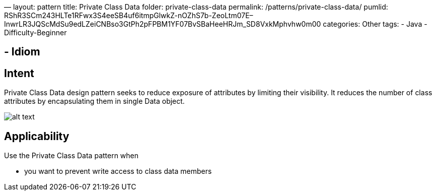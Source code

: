 —
layout: pattern
title: Private Class Data
folder: private-class-data
permalink: /patterns/private-class-data/
pumlid: RShR3SCm243HLTe1RFwx3S4eeSB4uf6itmpGlwkZ-nOZhS7b-ZeoLtm07E–InwrLR3JQScMdSu9edLZeiCNBso3GtPh2pFPBM1YF07BvSBaHeeHRJm_SD8VxkMphvhw0m00
categories: Other
tags:
 - Java
 - Difficulty-Beginner

==  - Idiom

== Intent

Private Class Data design pattern seeks to reduce exposure of
attributes by limiting their visibility. It reduces the number of class
attributes by encapsulating them in single Data object.

image:./etc/private-class-data.png[alt text]

== Applicability

Use the Private Class Data pattern when

* you want to prevent write access to class data members